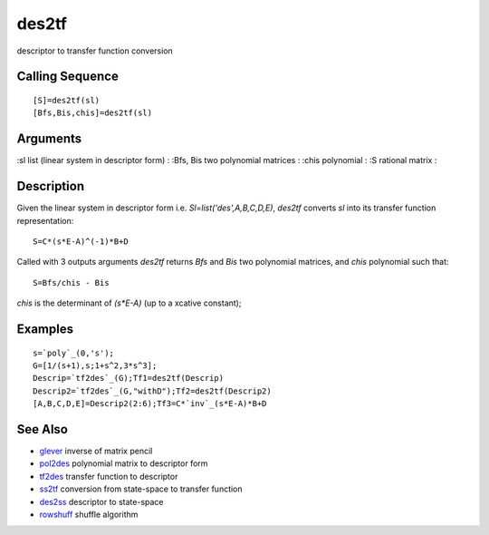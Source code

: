 


des2tf
======

descriptor to transfer function conversion



Calling Sequence
~~~~~~~~~~~~~~~~


::

    [S]=des2tf(sl)
    [Bfs,Bis,chis]=des2tf(sl)




Arguments
~~~~~~~~~

:sl list (linear system in descriptor form)
: :Bfs, Bis two polynomial matrices
: :chis polynomial
: :S rational matrix
:



Description
~~~~~~~~~~~

Given the linear system in descriptor form i.e.
`Sl=list('des',A,B,C,D,E)`, `des2tf` converts `sl` into its transfer
function representation:


::

    S=C*(s*E-A)^(-1)*B+D


Called with 3 outputs arguments `des2tf` returns `Bfs` and `Bis` two
polynomial matrices, and `chis` polynomial such that:


::

    S=Bfs/chis - Bis


`chis` is the determinant of `(s*E-A)` (up to a xcative constant);



Examples
~~~~~~~~


::

    s=`poly`_(0,'s');
    G=[1/(s+1),s;1+s^2,3*s^3];
    Descrip=`tf2des`_(G);Tf1=des2tf(Descrip)
    Descrip2=`tf2des`_(G,"withD");Tf2=des2tf(Descrip2)
    [A,B,C,D,E]=Descrip2(2:6);Tf3=C*`inv`_(s*E-A)*B+D




See Also
~~~~~~~~


+ `glever`_ inverse of matrix pencil
+ `pol2des`_ polynomial matrix to descriptor form
+ `tf2des`_ transfer function to descriptor
+ `ss2tf`_ conversion from state-space to transfer function
+ `des2ss`_ descriptor to state-space
+ `rowshuff`_ shuffle algorithm


.. _tf2des: tf2des.html
.. _glever: glever.html
.. _rowshuff: rowshuff.html
.. _ss2tf: ss2tf.html
.. _des2ss: des2ss.html
.. _pol2des: pol2des.html


